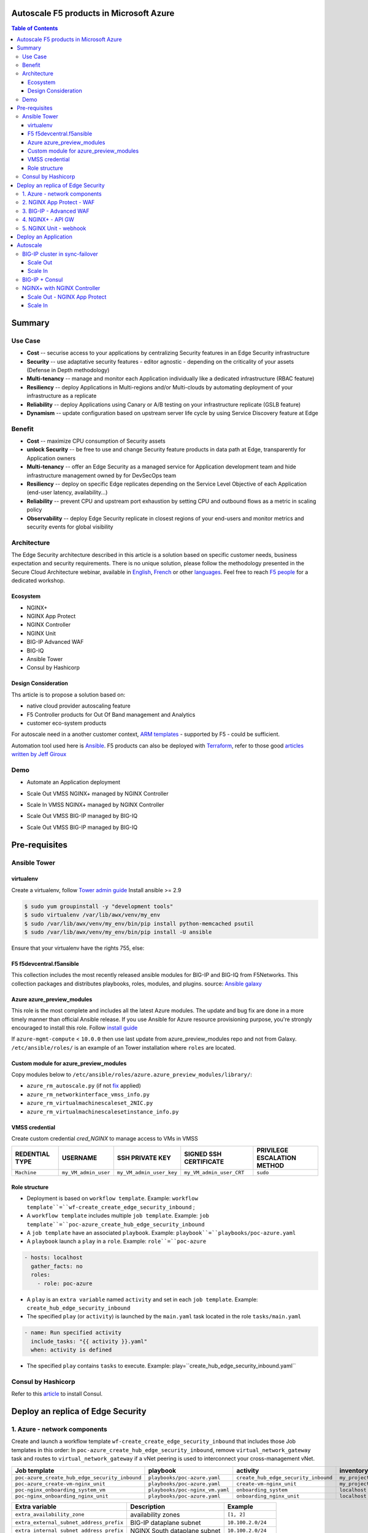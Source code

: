 Autoscale F5 products in Microsoft Azure
==================================================
.. contents:: Table of Contents

Summary
==================================================
Use Case
###############
- **Cost** -- securise access to your applications by centralizing Security features in an Edge Security infrastructure
- **Security** -- use adaptative security features - editor agnostic - depending on the criticality of your assets (Defense in Depth methodology)
- **Multi-tenancy** -- manage and monitor each Application individually like a dedicated infrastructure (RBAC feature)
- **Resiliency** -- deploy Applications in Multi-regions and/or Multi-clouds by automating deployment of your infrastructure as a replicate
- **Reliability** -- deploy Applications using Canary or A/B testing on your infrastructure replicate (GSLB feature)
- **Dynamism** -- update configuration based on upstream server life cycle by using Service Discovery feature at Edge

Benefit
###############
- **Cost** -- maximize CPU consumption of Security assets
- **unlock Security** -- be free to use and change Security feature products in data path at Edge, transparently for Application owners
- **Multi-tenancy** -- offer an Edge Security as a managed service for Application development team and hide infrastructure management owned by for DevSecOps team
- **Resiliency** -- deploy on specific Edge replicates depending on the Service Level Objective of each Application (end-user latency, availability...)
- **Reliability** -- prevent CPU and upstream port exhaustion by setting CPU and outbound flows as a metric in scaling policy
- **Observability** -- deploy Edge Security replicate in closest regions of your end-users and monitor metrics and security events for global visibility

Architecture
###############
The Edge Security architecture described in this article is a solution based on specific customer needs, business expectation and security requirements.
There is no unique solution, please follow the methodology presented in the Secure Cloud Architecture webinar, available in
`English <https://gateway.on24.com/wcc/eh/1140560/lp/2200026/f5-emea-webinar-march-2020-english>`_,
`French <https://gateway.on24.com/wcc/eh/1140560/lp/2209631/f5-emea-webinar-march-2020-french>`_
or other `languages  <https://www.f5.com/c/emea-2020/emea-webinar-library>`_.
Feel free to reach `F5 people <https://www.linkedin.com/company/f5/people/>`_ for a dedicated workshop.

.. figure:: _figure/Architecture_INBOUND.png

Ecosystem
*********************
- NGINX+
- NGINX App Protect
- NGINX Controller
- NGINX Unit
- BIG-IP Advanced WAF
- BIG-IQ
- Ansible Tower
- Consul by Hashicorp

Design Consideration
*********************
Ths article is to propose a solution based on:

- native cloud provider autoscaling feature
- F5 Controller products for Out Of Band management and Analytics
- customer eco-system products

For autoscale need in a another customer context,
`ARM templates <https://github.com/F5Networks/f5-azure-arm-templates>`_ - supported by F5 - could be sufficient.

Automation tool used here is `Ansible <https://github.com/F5Networks/f5-ansible>`_. F5 products can also be deployed with `Terraform <https://github.com/F5Networks/terraform-provider-bigip-version0.12>`_, refer to those good `articles written by Jeff Giroux <https://github.com/JeffGiroux/f5_terraform>`_

Demo
###############
- Automate an Application deployment
.. raw:: html

    <a href="http://www.youtube.com/watch?v=p1rfhssaE_U"><img src="http://img.youtube.com/vi/p1rfhssaE_U/0.jpg" width="600" height="400" title="Automate an Application deployment" alt="Automate an Application deployment"></a>

- Scale Out VMSS NGINX+ managed by NGINX Controller
.. raw:: html

    <a href="http://www.youtube.com/watch?v=x4CnlKm_Ik8"><img src="http://img.youtube.com/vi/x4CnlKm_Ik8/0.jpg" width="600" height="400" title="Scale Out VMSS NGINX+ managed by NGINX Controller" alt="Scale Out VMSS NGINX+ managed by NGINX Controller"></a>

- Scale In VMSS NGINX+ managed by NGINX Controller
.. raw:: html

    <a href="http://www.youtube.com/watch?v=8tG1QF0Rurw"><img src="http://img.youtube.com/vi/8tG1QF0Rurw/0.jpg" width="600" height="400" title="Scale In VMSS NGINX+ managed by NGINX Controller" alt="Scale In VMSS NGINX+ managed by NGINX Controller"></a>

- Scale Out VMSS BIG-IP managed by BIG-IQ
.. raw:: html

    <a href="http://www.youtube.com/watch?v=EvSrmwhDP2o"><img src="http://img.youtube.com/vi/EvSrmwhDP2o/0.jpg" width="600" height="400" title="Scale Out VMSS BIG-IP managed by BIG-IQ" alt="Scale Out VMSS BIG-IP managed by BIG-IQ"></a>

- Scale Out VMSS BIG-IP managed by BIG-IQ
.. raw:: html

    <a href="http://www.youtube.com/watch?v=-zzKjA_mFIY"><img src="http://img.youtube.com/vi/-zzKjA_mFIY/0.jpg" width="600" height="400" title="Scale In VMSS BIG-IP managed by BIG-IQ" alt="Scale In VMSS BIG-IP managed by BIG-IQ"></a>

Pre-requisites
==============
Ansible Tower
##############
virtualenv
**************
Create a virtualenv, follow
`Tower admin guide <https://docs.ansible.com/ansible-tower/latest/html/administration/tipsandtricks.html#preparing-a-new-custom-virtualenv>`_
Install ansible >= 2.9

.. code:: bash

    $ sudo yum groupinstall -y "development tools"
    $ sudo virtualenv /var/lib/awx/venv/my_env
    $ sudo /var/lib/awx/venv/my_env/bin/pip install python-memcached psutil
    $ sudo /var/lib/awx/venv/my_env/bin/pip install -U ansible

Ensure that your virtualenv have the rights 755, else:

.. code:: bash
    $ chmod 755 -R /var/lib/awx/venv/my_env

F5 f5devcentral.f5ansible
*************************
This collection includes the most recently released ansible modules for BIG-IP and BIG-IQ from F5Networks.
This collection packages and distributes playbooks, roles, modules, and plugins.
source: `Ansible galaxy <https://galaxy.ansible.com/f5networks/f5_modules>`_

.. code:: bash
    $ sudo ansible-galaxy collection install f5networks.f5_modules -p /usr/share/ansible/collections

Azure azure_preview_modules
***************************
This role is the most complete and includes all the latest Azure modules. The update and bug fix are done in a more timely manner than official Ansible release.
If you use Ansible for Azure resource provisioning purpose, you're strongly encouraged to install this role.
Follow `install guide <https://github.com/Azure/azure_preview_modules>`_

.. code:: bash
    $ sudo ansible-galaxy install azure.azure_preview_modules
    $ sudo /var/lib/awx/venv/my_env/bin/pip install -U -r /etc/ansible/roles/azure.azure_preview_modules/files/requirements-azure.txt
    $ sudo /var/lib/awx/venv/my_env/bin/pip show azure-mgmt-compute

If ``azure-mgmt-compute`` < ``10.0.0`` then use last update from azure_preview_modules repo and not from Galaxy.
``/etc/ansible/roles/`` is an example of an Tower installation where ``roles`` are located.

.. code:: bash
    $ sudo cd /etc/ansible/roles/
    $ sudo git clone https://github.com/Azure/azure_preview_modules.git
    $ sudo /var/lib/awx/venv/my_env/bin/pip install -r /etc/ansible/roles/azure.azure_preview_modules/files/requirements-azure.txt
    $ sudo vi /etc/ansible/roles/azure.azure_preview_modules/defaults/main.yml
        skip_azure_sdk: false

Custom module for azure_preview_modules
***************************************
Copy modules below to ``/etc/ansible/roles/azure.azure_preview_modules/library/``:

- ``azure_rm_autoscale.py`` (if not `fix <https://github.com/ansible-collections/azure/issues/120>`_ applied)
- ``azure_rm_networkinterface_vmss_info.py``
- ``azure_rm_virtualmachinescaleset_2NIC.py``
- ``azure_rm_virtualmachinescalesetinstance_info.py``

VMSS credential
***************
Create custom credential `cred_NGINX` to manage access to VMs in VMSS

=====================================================   =============================================       =============================================   =============================================   =============================================
REDENTIAL TYPE                                            USERNAME                                           SSH PRIVATE KEY                                        SIGNED SSH CERTIFICATE                                        PRIVILEGE ESCALATION METHOD
=====================================================   =============================================       =============================================   =============================================   =============================================
``Machine``                                             ``my_VM_admin_user``                                ``my_VM_admin_user_key``                        ``my_VM_admin_user_CRT``                        ``sudo``
=====================================================   =============================================       =============================================   =============================================   =============================================

Role structure
**************
- Deployment is based on ``workflow template``. Example: ``workflow template``=``wf-create_create_edge_security_inbound`` ;
- A ``workflow template`` includes multiple ``job template``. Example: ``job template``=``poc-azure_create_hub_edge_security_inbound``
- A ``job template`` have an associated ``playbook``. Example: ``playbook``=``playbooks/poc-azure.yaml``
- A ``playbook`` launch a ``play`` in a ``role``. Example: ``role``=``poc-azure``

.. code:: yaml

    - hosts: localhost
      gather_facts: no
      roles:
        - role: poc-azure

- A ``play`` is an ``extra variable`` named ``activity`` and set in each ``job template``. Example: ``create_hub_edge_security_inbound``
- The specified ``play`` (or ``activity``) is launched by the ``main.yaml`` task located in the role ``tasks/main.yaml``

.. code:: yaml

    - name: Run specified activity
      include_tasks: "{{ activity }}.yaml"
      when: activity is defined

- The specified ``play`` contains ``tasks`` to execute. Example: play=``create_hub_edge_security_inbound.yaml``

Consul by Hashicorp
###################
Refer to this `article <https://github.com/nergalex/f5-sslo-category#consul>`_ to install Consul.

Deploy an replica of Edge Security
==================================================
1. Azure - network components
###############

Create and launch a workflow template ``wf-create_create_edge_security_inbound`` that includes those Job templates in this order:
In ``poc-azure_create_hub_edge_security_inbound``, remove ``virtual_network_gateway`` task and routes to ``virtual_network_gateway`` if a vNet peering is used to interconnect your cross-management vNet.

==============================================  =============================================   =============================================   =============================================   =============================================   =============================================
Job template                                    playbook                                        activity                                        inventory                                       limit                                           credential
==============================================  =============================================   =============================================   =============================================   =============================================   =============================================
``poc-azure_create_hub_edge_security_inbound``  ``playbooks/poc-azure.yaml``                    ``create_hub_edge_security_inbound``            ``my_project``                                  ``localhost``                                   ``my_azure_credential``
``poc-azure_create-vm-nginx_unit``              ``playbooks/poc-azure.yaml``                    ``create-vm-nginx_unit``                        ``my_project``                                  ``localhost``                                   ``my_azure_credential``
``poc-nginx_onboarding_system_vm``              ``playbooks/poc-nginx_vm.yaml``                 ``onboarding_system``                           ``localhost``                                   ``localhost``                                   ``cred_NGINX``
``poc-nginx_onboarding_nginx_unit``             ``playbooks/poc-azure.yaml``                    ``onboarding_nginx_unit``                       ``localhost``                                   ``localhost``                                   ``cred_NGINX``
==============================================  =============================================   =============================================   =============================================   =============================================   =============================================

==============================================  =============================================   =============================================
Extra variable                                  Description                                     Example
==============================================  =============================================   =============================================
``extra_availability_zone``                     availability zones                              ``[1, 2]``
``extra_external_subnet_address_prefix``        BIG-IP dataplane subnet                         ``10.100.2.0/24``
``extra_internal_subnet_address_prefix``        NGINX South dataplane subnet                    ``10.100.2.0/24``
``extra_gateway_subnet_address_prefix``         Subnet dedicated to VPN GW                      ``10.100.255.0/24``
==============================================  =============================================   =============================================

2. NGINX App Protect - WAF
###############
Create and launch a workflow template ``wf-create_managed_vmss_nginx_first_line`` that includes those Job templates in this order:

=====================================================   =============================================       =================================================   =============================================   =============================================   =============================================   =============================================
Job template                                            objective                                           playbook                                            activity                                        inventory                                       limit                                           credential
=====================================================   =============================================       =================================================   =============================================   =============================================   =============================================   =============================================
``poc-azure_create-vmss-nginx-2NIC_1LB``                Create VMSS                                         ``playbooks/poc-azure.yaml``                        ``create-vmss-nginx-2NIC_1LB``                  ``my_project``                                  ``localhost``                                   ``my_azure_credential``
``poc-azure_set-vmss-master_vm``                        Set a Master VM                                     ``playbooks/poc-azure.yaml``                        ``set-vmss-master_vm``                          ``my_project``                                  ``localhost``                                   ``my_azure_credential``
``poc-azure_get-vmss-facts``                            Get VM IPs from VMSS                                ``playbooks/poc-azure.yaml``                        ``get-vmss-facts``                              ``my_project``                                  ``localhost``                                   ``my_azure_credential``
``poc-nginx_onboarding_system``                         Configure system variable                           ``playbooks/poc-azure.yaml``                        ``onboarding_system``                           ``localhost``                                   ``localhost``                                   ``cred_NGINX``
``poc-nginx_app_protect_install``                       Install NGINX App Protect                           ``playbooks/poc-nginx_app_protect_install.yaml``                                                    ``localhost``                                   ``localhost``                                   ``cred_NGINX``
``poc-azure_create-vmss-autoscale``                     Create an autoscale policy                          ``playbooks/poc-azure.yaml``                        ``create-vmss-autoscale``                       ``my_project``                                  ``localhost``                                   ``my_vmss_credential``
``poc-nginx_controller-login``                          GET authentication token                            ``playbooks/poc-nginx_controller.yaml``             ``login``                                       ``localhost``                                   ``localhost``                                   ``cred_NGINX``
``poc-nginx_controller-create_location_vmss_north``     Create a location = VMSS object                     ``playbooks/poc-nginx_controller.yaml``             ``ocreate_location_vmss_north``                 ``localhost``                                   ``localhost``                                   ``cred_NGINX``
``poc-nginx_managed_nginx``                             Install NGINX COntroller agent                      ``playbooks/ppoc-nginx.yaml``                       ``managed_nginx``                               ``localhost``                                   ``localhost``                                   ``cred_NGINX``
=====================================================   =============================================       =================================================   =============================================   =============================================   =============================================   =============================================

==============================================  =============================================   =========================================================
Extra variable                                  Description                                     Example
==============================================  =============================================   =========================================================







``extra_app_protect_repo``                      repo that stores NAP install scripts            ``http://10.0.0.19``
``extra_availability_zone``                     availability zones                              ``[1, 2]``
``extra_dataplane_subnet_address_mask``         eth1 subnet mask                                ``24``
``extra_elb_management_name``                   ELB for outbound connection during install      ``outbound-management-vmss-nginx-external``
``extra_gw_dataplane``                          eth1 GW                                         ``10.100.1.1``
``extra_gw_management``                         eth0 GW                                         ``10.100.0.1``
``extra_key_data``                              admin CRT                                       ``-----BEGIN  ... CERTIFICATE-----``
``extra_lb_dataplane_name``                     LB name for dataplane traffic                   ``external``
``extra_lb_dataplane_type``                     LB type for dataplane traffic                   ``elb``
``extra_location``                              region                                          ``eastus2``
``extra_offer``                                 OS                                              ``CentOS``
``extra_publisher``                             OS distrib                                      ``OpenLogic``
``extra_sku``                                   OS distrib version                              ``7.4``
``extra_vm_size``                               VM type                                         ``Standard_DS3_v2``
``extra_vmss_capacity``                         initial vmss_capacity                           `2``
``extra_vmss_name``                             logical vmss_name                               ``nginxwaf``
``nginx_rpm_version``                           Nginx+ version to install                       ``20``
``extra_platform_name``                         logical platform_name                           ``myPlatform``
``extra_platform_tags``                         logical platform_tags                           ``environment=DMO ...``
``extra_project_name``                          logical project_name                            ``CloudBuilderf5``
``extra_route_prefix_on_premise``               cross management subnet                         ``10.0.0.0/24``
``extra_subnet_dataplane_name``                 logical name for eth1 subnet                    ``nginx``
``extra_template_nginx_conf``                   jinja2 template for nginx.conf                  ``nginx_app_protect.conf``
``extra_template_route``                        jinja2 template for persistent route            ``system_route_persistent-default_via_dataplane.conf``
``extra_app_protect_monitor_ip``                IP address of Kibana server                     ``10.0.0.20``
``extra_nginx_key``                             NGINX+ private key (PEM format)                 ``-----BEGIN  ... KEY-----``
``extra_nginx_crt``                             NGINX+ certificate (PEM format)                 ``-----BEGIN  ... CERTIFICATE-----``
``extra_webhook_email``                         e-mail address                                  ``admin@acme.com``
``extra_webhook_vm_name``                       VM name                                         ``autoscale-f5``
==============================================  =============================================   =========================================================


3. BIG-IP - Advanced WAF
###############

Create and launch a workflow template ``wf-create_vmss_device-group_awaf`` that includes those Job templates in this order:

=====================================================   =============================================       =============================================   =============================================   =============================================   =============================================   =============================================
Job template                                            objective                                           playbook                                        activity                                        inventory                                       limit                                           credential
=====================================================   =============================================       =============================================   =============================================   =============================================   =============================================   =============================================
``poc-azure_create-vmss-bigip``                         CREATE a VMSS                                       ``playbooks/poc-azure.yaml``                    ``create-vmss-bigip``                                  ``my_project``                                  ``localhost``                                   ``my_azure_credential``
``poc-azure_set-vmss-master_vm``                        Protect a VM 'master' from scale in action          ``playbooks/poc-azure.yaml``                    ``set-vmss-master_vm``                                  ``my_project``                                  ``localhost``                                   ``my_azure_credential``
``poc-azure_get-vmss-facts``                            GET VMSS IPs                                        ``playbooks/poc-azure.yaml``                    ``get-vmss-facts``                                  ``my_project``                                  ``localhost``                                   ``my_azure_credential``
``poc-f5_do_vmss_device-group``                         Onboard BIG-IP                                      ``playbooks/poc-f5.yaml``                       ``do_vmss_device-group``                                  ``my_project``                                  ``localhost``                                   ``my_azure_credential``
``poc-f5-as3_vmss_device-group_create_log_profile``     CREATE shared ASM log profile                       ``playbooks/poc-f5.yaml``                       ``as3_vmss_device-group_create``                                  ``my_project``                                  ``localhost``                                   ``my_azure_credential``
``poc-f5-bigiq_vmss_device-group_discover``             Discover BIG-IP by BIG-IQ                           ``playbooks/poc-f5.yaml``                       ``bigiq_vmss_device-group_discover``                                  ``my_project``                                  ``localhost``                                   ``my_azure_credential``
``poc-azure_create-vmss-autoscale``                     CREATE autoscaling policy                           ``playbooks/poc-azure.yaml``                    ``create-vmss-autoscale``                                  ``my_project``                                  ``localhost``                                   ``my_azure_credential``
=====================================================   =============================================       =============================================   =============================================   =============================================   =============================================   =============================================

==============================================  =============================================   =========================================================
Extra variable                                  Description                                     Example
==============================================  =============================================   =========================================================
``extra_admin_user``                            admin user name on BIG-IP                       ``admin``
``extra_admin_password``                        admin user password on BIG-IP                   ``Ch4ngeMe!``
``extra_port_mgt``                              management port on BIG-IP                       ``443``
``extra_key_data``                              admin CRT                                       ``-----BEGIN  ... CERTIFICATE-----``
``extra_offer``                                 offer                                           ``f5-big-ip-byol``
``extra_sku``                                   OS distrib version                              ``7.4``
``extra_vm_size``                               VM type                                         ``Standard_DS4_v2``
``extra_device_modules``                        List of modules to discover by BIG-IQ           ``ltm,asm,security_shared``
``extra_as3_template``                          AS template to deploy                           ``as3_security_logging.jinja2``
``extra_availability_zone``                     availability zones                              ``[1, 2]``
``extra_bigiq_admin_password``                                                                  ``Ch4ngeMe!``
``extra_bigiq_admin_user``                                                                      ``admin``
``extra_bigiq_device_discovery_state``                                                          ``present``
``extra_bigiq_ip_mgt``                                                                          ``10.0.0.27``
``extra_bigiq_port_mgt``                                                                        ``443``
``extra_dataplane_subnet_address_mask``         eth1 subnet mask                                ``24``
``extra_dcd_ip``                                BIG-IQ lognode IP                               ``10.0.0.28``
``extra_dcd_port``                              BIG-IQ lognode port                             ``8514``
``extra_dcd_servers``                           BIG-IQ lognode servers or ILB VIP for ASM log   ``[{''address'': ''10.0.0.28'', ''port'': ''8514''}]``
``extra_elb_management_name``                   ELB for outbound connection during install      ``outbound-management-vmss-awaf``
``extra_gw_dataplane``                          eth1 GW                                         ``10.100.2.1``
``extra_gw_management``                         eth0 GW                                         ``10.100.0.1``
``extra_lb_dataplane_name``                     LB name for dataplane traffic                   ``external``
``extra_lb_dataplane_type``                     LB type for dataplane traffic                   ``ilb``
``extra_licensing``                             Licencing model for BIG-IP                      ``BIGIQ``
``extra_location``                              Azure region                                    ``eastus2``
``extra_platform_name``                         logical platform_name                           ``myPlatform``
``extra_platform_tags``                         logical platform_tags                           ``environment=DMO ...``
``extra_project_name``                          logical project_name                            ``CloudBuilderf5``
``extra_route_prefix_on_premise``               cross management subnet                         ``10.0.0.0/24 ``
``extra_subnet_dataplane_name``                 logical name for eth1 subnet                    ``external``
``extra_template_do``                                                                           ``do-vmss-standalone-2nic-awaf-BIGIQ.json``
``extra_upstream_lb_vip``                       upstream server or ILB or AppGW                 ``10.100.3.10``
``extra_vmss_capacity``                         initial vmss_capacity                           ``2``
``extra_vmss_name``                             logical vmss_name                               ``awaf``
``extra_webhook_email``                         e-mail address                                  ``admin@acme.com``
``extra_webhook_vm_name``                       VM name                                         ``autoscale-f5``
==============================================  =============================================   =========================================================

4. NGINX+ - API GW
###############
Create and launch a workflow template ``wf-create_vmss_nginx_apigw`` that includes those Job templates in this order:

=====================================================   =============================================       =============================================   =============================================   =============================================   =============================================   =============================================
Job template                                            objective                                           playbook                                        activity                                        inventory                                       limit                                           credential
=====================================================   =============================================       =============================================   =============================================   =============================================   =============================================   =============================================
``poc-azure_create-vmss-nginx-2NIC_2LB``                Create VMSS                                         ``playbooks/poc-azure.yaml``                    ``create-vmss-nginx-2NIC_2LB``                  ``my_project``                                  ``localhost``                                   ``my_azure_credential``
``poc-azure_set-vmss-master_vm``                        Set a Master VM                                     ``playbooks/poc-azure.yaml``                    ``set-vmss-master_vm``                          ``my_project``                                  ``localhost``                                   ``my_azure_credential``
``poc-azure_create-vmss-extension-nginx_from_repo``     Set script to install NGINX+                        ``playbooks/poc-azure.yaml``                    ``create-vmss-extension-nginx_from_repo``     ``my_project``                                  ``localhost``                                   ``my_azure_credential``
``poc-azure_get-vmss-facts``                            Get VM IPs from VMSS                                ``playbooks/poc-azure.yaml``                    ``get-vmss-facts``                              ``my_project``                                  ``localhost``                                   ``my_azure_credential``
``poc-nginx_onboarding_system``                         Configure system variable                           ``playbooks/poc-azure.yaml``                    ``onboarding_system``                           ``localhost``                                   ``localhost``                                   ``cred_NGINX``
``poc-nginx_onboarding_nginx_adc``                      Configure NGINX App Protect                         ``playbooks/poc-azure.yaml``                    ``onboarding_nginx_app_protect``                ``localhost``                                   ``localhost``                                   ``cred_NGINX``
``poc-azure_create-vmss-autoscale``                     Create an autoscale policy                          ``playbooks/poc-azure.yaml``                    ``create-vmss-autoscale``                       ``my_project``                                  ``localhost``                                   ``my_vmss_credential``
``poc-nginx_onboarding_nginx_sync_step1_master``        Configure Master VM as a Master NGINX               ``playbooks/poc-nginx_master.yaml``             ``onboarding_nginx_sync_step1_master``          ``localhost``                                   ``localhost``                                   ``cred_NGINX``
``poc-nginx_onboarding_nginx_sync_step2_slaves``        Configure Slaves VM as a Slave NGINX                ``playbooks/poc-nginx_slaves.yaml``             ``onboarding_nginx_sync_step2_slaves``          ``localhost``                                   ``localhost``                                   ``cred_NGINX``
``poc-nginx_onboarding_nginx_sync_step3_master``        Copy from Master VM to Slave NGINX                  ``playbooks/poc-nginx_master.yaml``             ``onboarding_nginx_sync_step3_master``          ``localhost``                                   ``localhost``                                   ``cred_NGINX``
=====================================================   =============================================       =============================================   =============================================   =============================================   =============================================   =============================================

==============================================  =============================================   =========================================================
Extra variable                                  Description                                     Example
==============================================  =============================================   =========================================================
``extra_app_protect_monitor_ip``                Kibana for NGINX App Protect                    ``10.0.0.20``
``extra_app_protect_repo``                      repo that stores NAP install scripts            ``http://10.0.0.19``
``extra_availability_zone``                     availability zones                              ``[1, 2]``
``extra_dataplane_subnet_address_mask``         eth1 subnet mask                                ``24``
``extra_elb_management_name``                   ELB for outbound connection during install      ``outbound-management-vmss-nginx-external``
``extra_gw_dataplane``                          eth1 GW                                         ``10.100.1.1``
``extra_gw_management``                         eth0 GW                                         ``10.100.0.1``
``extra_key_data``                              admin CRT                                       ``-----BEGIN  ... CERTIFICATE-----``
``extra_lb_dataplane_name``                     LB name for dataplane traffic                   ``external``
``extra_lb_dataplane_type``                     LB type for dataplane traffic                   ``elb``
``extra_location``                              region                                          ``eastus2``
``extra_offer``                                 OS                                              ``CentOS``
``extra_publisher``                             OS distrib                                      ``OpenLogic``
``extra_sku``                                   OS distrib version                              ``7.4``
``extra_vm_size``                               VM type                                         ``Standard_DS3_v2``
``extra_vmss_capacity``                         initial vmss_capacity                           `2``
``extra_vmss_name``                             logical vmss_name                               ``nginxwaf``
``nginx_rpm_version``                           Nginx+ version to install                       ``20``
``extra_platform_name``                         logical platform_name                           ``myPlatform``
``extra_platform_tags``                         logical platform_tags                           ``environment=DMO ...``
``extra_project_name``                          logical project_name                            ``CloudBuilderf5``
``extra_route_prefix_on_premise``               cross management subnet                         ``10.0.0.0/24``
``extra_subnet_dataplane_name``                 logical name for eth1 subnet                    ``nginx``
``extra_template_nginx_conf``                   jinja2 template for nginx.conf                  ``nginx_adc.conf``
``extra_template_route``                        jinja2 template for persistent route            ``system_route_persistent-default_via_mgmtplane.conf``
``extra_app_protect_monitor_ip``                IP address of Kibana server                     ``10.0.0.20``
``extra_webhook_email``                         e-mail address                                  ``admin@acme.com``
``extra_webhook_vm_name``                       VM name                                         ``autoscale-f5``
``extra_vip_address_list_nginx_second_line``    routed subnet for VIP                           ``[10.100.11.0/24]``
==============================================  =============================================   =========================================================

5. NGINX Unit - webhook
###############
Create a dedicated user *webhook* on Tower that have rights to only execute Autoscale workflows.
Code embedded in webhook are available `here <https://github.com/nergalex/webhook_public>`_.
Create and launch a workflow template ``wf-create_create_vm_app_nginx_unit`` that includes those Job templates in this order:

=====================================================   =============================================       =============================================   =============================================   =============================================   =============================================   =============================================
Job template                                            objective                                           playbook                                        activity                                        inventory                                       limit                                           credential
=====================================================   =============================================       =============================================   =============================================   =============================================   =============================================   =============================================
``poc-azure_create-vm-nginx_unit``                      Create a VM                                         ``playbooks/poc-azure.yaml``                    ``create-vm-nginx_unit``                        ``my_project``                                  ``localhost``                                   ``my_azure_credential``
``poc-onboarding_nginx_unit_faas_autoscale``            Deploy an Webhook App                               ``playbooks/poc-nginx_vm.yaml``                 ``onboarding_nginx_unit_faas_autoscale``        ``localhost``                                                                                   ``cred_NGINX``
=====================================================   =============================================       =============================================   =============================================   =============================================   =============================================   =============================================

==============================================  =============================================   ================================================================================================================================================================================================================
Extra variable                                  Description                                     Example
==============================================  =============================================   ================================================================================================================================================================================================================
``extra_vm_name``                               VM name                                         ``autoscale-f5``
``extra_vm_ip_mgt``                                                                             ``10.100.0.10``
``extra_vm_size``                                                                               ``Standard_B4ms``
``extra_availability_zone``                     availabiltity zones                             ``[1, 2]``
``infra_admin_username``                        admin user name                                 ``-----BEGIN  CERTIFICATE-----XXXXXXX-----END CERTIFICATE-----``
``extra_key_data``                              admin CRT to secure admin user access to VM     ``-----BEGIN  CERTIFICATE-----XXXXXXX-----END CERTIFICATE-----``
``extra_location``                              region. Set by webhook                          ``eastus2``
``extra_platform_name``                         logical platform_name                           ``myPlatform``
``extra_platform_tags``                                                                         ``environment=DMO project=CloudBuilderf5``
``extra_route_prefix_on_premise``               cross management subnet                         ``10.0.0.0/24``
``extra_tower_hostname``                                                                        ``1.1.1.1``
``extra_tower_username``                                                                        ``webhook-login``
``extra_tower_password``                                                                        ``*****************``
``extra_tower_client_id``                                                                       ``*****************``
``extra_tower_client_secret``                                                                   ``******************``
``extra_webhook_ca_pem``                                                                        ``-----BEGIN CERTIFICATE...``
``extra_webhook_cert_pem``                                                                      ``-----BEGIN CERTIFICATE...``
``extra_webhook_key_pem``                                                                       ``-----BEGIN RSA PRIVATE KEY...``
``faas_app_name``                                                                               ``f5autoscale``
``faas_app_repo``                                                                               ``https://github.com/nergalex/webhook_public.git``
==============================================  =============================================   ================================================================================================================================================================================================================

Deploy an Application
==================================================
Create and launch a workflow template ``wf-create-app_inbound_awaf_device-group`` that includes those Job templates in this order:

=====================================================   =============================================       =============================================   =============================================   =============================================   =============================================   =============================================
Job template                                            objective                                           playbook                                        activity                                        inventory                                       limit                                           credential
=====================================================   =============================================       =============================================   =============================================   =============================================   =============================================   =============================================
``poc-azure_create_vmss_app``                           Create a VMSS for App hosting                       ``playbooks/poc-azure.yaml``                    ``create-vmss-app``                             ``my_project``                                  ``localhost``                                   ``my_azure_credential``
``poc-azure_get-vmss_hub-facts``                        Get info of BIG-IP VMSS                             ``playbooks/poc-azure.yaml``                    ``get-vmss_hub-facts``                          ``my_project``                                  ``localhost``                                   ``my_azure_credential``
``poc-f5-create_as3_app_inbound_awaf_device-group``     Deploy App Service (AS3) on BIG-IP                  ``playbooks/poc-f5.yaml``                       ``as3_vmss_device-group_bigiq_create``          ``my_project``                                  ``localhost``                                   ``my_azure_credential``
``poc-azure_get-vmss_nginx_first_line-facts``           Get info of NGINX North VMSS                        ``playbooks/poc-azure.yaml``                    ``get-vmss_nginx_first_line-facts``             ``my_project``                                  ``localhost``                                   ``my_azure_credential``
``poc-nginx_create_app_app_protect``                    Deploy App Service on NGINX North                   ``playbooks/poc-nginx_master.yaml``             ``create_app_app_protect``                      ``localhost``                                   ``localhost``                                   ``cred_NGINX``
``poc-azure_get-vmss_nginx_second_line-facts``          Get info of NGINX South VMSS                        ``playbooks/poc-azure.yaml``                    ``get-vmss_nginx_second_line-facts``            ``localhost``                                   ``localhost``                                   ``cred_NGINX``
``poc-nginx_create_app_adc``                            Deploy App Service on NGINX South                   ``playbooks/poc-nginx_master.yaml``             ``create_app_adc``                              ``my_project``                                  ``localhost``                                   ``my_vmss_credential``
=====================================================   =============================================       =============================================   =============================================   =============================================   =============================================   =============================================

==============================================  =============================================   ================================================================================================================================================================================================================
Extra variable                                  Description                                     Example
==============================================  =============================================   ================================================================================================================================================================================================================
``extra_app``                                   Config specification                            ``{'backend_servers':['10.12.1.4'], 'name':'app1', 'vip_subnet_awaf':['10.100.10.2'], 'vip_subnet_nginx':['10.100.11.2']}, 'vs_listener_port_http':'80', 'vs_listener_port_https':'443'``
``extra_app_backend``                           VM extension for VMSS App                       ``juice-shop_1nic_bootstrapping.jinja2``
``extra_app_crt``                               App private key                                 ``-----BEGIN  PRIVATE KEY-----XXXXXXX-----END PRIVATE KEY-----``
``extra_app_key``                               App certificate                                 ``-----BEGIN  CERTIFICATE-----XXXXXXX-----END CERTIFICATE-----``
``extra_app_name``                              HOST in FQDN                                    ``App1``
``extra_app_url_domain``                        domain in FQDN                                  ``f5cloudbuilder.dev``
``extra_app_vm_size``                           VM type in App VMSS                             ``Standard_B2s``
``extra_bigip_target_admin_password``           BIG-IP password for AS3 deployment              ``Ch4ngeMe!``
``extra_bigip_target_admin_user``               BIG-IP user for AS3 deployment                  ``admin``
``extra_bigip_target_port_mgt``                 BIG-IP mgt port for AS3 deployment              ``443``
``extra_bigiq_admin_password``                  BIG-IQ password for AS3 deployment              ``Ch4ngeMe!``
``extra_bigiq_admin_user``                      BIG-IQ user for AS3 deployment                  ``admin``
``extra_bigiq_ip_mgt``                          BIG-IQ ip mgt for AS3 deployment                ``10.0.0.27``
``extra_bigiq_port_mgt``                        BIG-IQ mgt port for AS3 deployment              ``443``
``extra_hub_platform_name``                     BIG-IQ mgt port for AS3 deployment              ``myPlatform``
``extra_hub_vmss_name``                         BIG-IP VMSS name                                ``awaf``
``extra_key_data``                              admin CRT                                       ``-----BEGIN  CERTIFICATE-----XXXXXXX-----END CERTIFICATE-----``
``extra_location``                                                                              ``eastus2``
``extra_log_profile``                                                                           ``/Common/Shared/asm_log_bigiq``
``extra_passphrase_b64``                        App private key passphrase in b64               ``Q01QLXBhc3NwaHJhc2U=``
``extra_platform_tags``                                                                         ``environment=DMO project=CloudBuilderf5``
``extra_pool``                                  pool specification for BIG-IP AS3               ``[{'name': 'default', 'loadBalancingMode': 'least-connections-member', 'servicePort': '80', 'serverAddresses':['10.100.11.2']}]``
``extra_spokeplatform_name``                    vNet to deploy App VMSS                         ``myDistrict``
``extra_template``                              AS3 template to use                             ``as3_vmss_bigiq-http_waf.json``
``extra_vlans``                                 BIG-IP vlan listener                            ``["/Common/external"]``
``extra_vmss_capacity``                         App VMSS capacity                               ``2``
``extra_vmss_name``                             App VMSS name                                   ``myAppVMSS``
``extra_vmss_name_nginx_first_line``            NGINX App Protect VMSS name                     ``nginxwaf``
``extra_vmss_name_nginx_second_line``           NGINX+ VMSS name `                              `nginxapigw``
``extra_waf_policy``                            WAF template policy                             ``https://raw.githubusercontent.com/nergalex/.../asm_policy.xml``
``extra_zone_name``                             subnet to attach App VMSS                       ``app``
==============================================  =============================================   ================================================================================================================================================================================================================

Autoscale
=====================
BIG-IP cluster in sync-failover
################################

- Limitation: :kbd:`8 cluster members = 8 BIG-IP VM instances in VMSS`
- Benefit: **time to be operational** after all Application Services deployed

Scale Out
*********
Create and launch a workflow template ``wf-scale_out_bigip`` that includes those Job templates in this order:

=====================================================   =============================================       =============================================   =============================================   =============================================   =============================================   =============================================
Job template                                            objective                                           playbook                                        activity                                        inventory                                       limit                                           credential
=====================================================   =============================================       =============================================   =============================================   =============================================   =============================================   =============================================
``poc-azure_get-vmss-facts-credential_set``             Get info of current BIG-IP VMSS                     ``playbooks/poc-azure.yaml``                    ``get-vmss_hub-facts``                          ``my_project``                                  ``localhost``                                   ``my_azure_credential``
``poc-f5_do_scale_out``                                 Onboard BIG-IP                                      ``playbooks/poc-f5.yaml``                       ``do_vmss_device-group``                                  ``my_project``                                  ``localhost``                                   ``my_azure_credential``
``poc-f5-bigiq_discover_scale_out``                     Discover BIG-IP by BIG-IQ                           ``playbooks/poc-f5.yaml``                       ``bigiq_vmss_device-group_discover``                                  ``my_project``                                  ``localhost``                                   ``my_azure_credential``
=====================================================   =============================================       =============================================   =============================================   =============================================   =============================================   =============================================

==============================================  =============================================   ================================================================================================================================================================================================================
Extra variable                                  Description                                     Example
==============================================  =============================================   ================================================================================================================================================================================================================
``extra_admin_password``                        BIG-IP password                                 ``Ch4ngeMe!``
``extra_admin_user``                            BIG-IP admin user                               ``admin``
``extra_bigiq_admin_password``                  BIG-IQ password                                 ``Ch4ngeMe!``
``extra_bigiq_admin_user``                      BIG-IQ user                                     ``admin``
``extra_bigiq_ip_mgt``                          BIG-IQ ip mgt                                   ``10.0.0.27``
``extra_bigiq_port_mgt``                        BIG-IQ mgt port                                 ``443``
``extra_dataplane_subnet_address_mask``         eth1 subnet mask                                ``24``
``extra_device_modules``                        List of modules to discover by BIG-IQ           ``ltm,asm,security_shared``
``extra_gw_dataplane``                          eth1 GW                                         ``10.100.2.1``
``extra_gw_management``                         eth0 GW                                         ``10.100.0.1``
``extra_location``                              region. Set by webhook                          ``eastus2``
``extra_platform_name``                         logical platform_name                           ``myPlatform``
``extra_port_mgt``                              management port on BIG-IP                       ``443``
``extra_project_name``                          logical project_name                            ``CloudBuilderf5``
``extra_route_prefix_on_premise``               cross management subnet                         ``10.0.0.0/24``
``extra_vmss_name``                             vmss_name. Set by webhook                       ``awaf``
==============================================  =============================================   ================================================================================================================================================================================================================

Scale In
*********
Create and launch a workflow template ``wf-scale_in_bigip`` that includes those Job templates in this order:

=====================================================   =============================================       =============================================   =============================================   =============================================   =============================================   =============================================
Job template                                            objective                                           playbook                                        activity                                        inventory                                       limit                                           credential
=====================================================   =============================================       =============================================   =============================================   =============================================   =============================================   =============================================
``poc-azure_get-vmss-facts-credential_set``             Get info of current BIG-IP VMSS                     ``playbooks/poc-azure.yaml``                    ``get-vmss_hub-facts``                          ``my_project``                                  ``localhost``                                   ``my_azure_credential``
``poc-f5_bigiq_get_device_scale_in``                    Define deleted BIGIP from managed device list       ``playbooks/poc-f5.yaml``                       ``bigiq_get_device_scale_in``                   ``localhost``
``poc-f5_bigiq_discover_scale_in``                      Remove BIG-IP from managed device list              ``playbooks/poc-f5.yaml``                       ``bigiq_discover_scale_in``                     ``localhost``
``poc-f5_do_scale_in``                                  Onboard existing BIG-IP (cluster change)            ``playbooks/poc-f5.yaml``                       ``bigiq_discover_scale_in``                     ``localhost``
``poc-f5_bigiq_revoke_scale_in``                        Remove BIG-IP from licence pool                     ``playbooks/poc-f5.yaml``                       ``bigiq_revoke_scale_in``                       ``localhost``
=====================================================   =============================================       =============================================   =============================================   =============================================   =============================================   =============================================

==============================================  =============================================   ================================================================================================================================================================================================================
Extra variable                                  Description                                     Example
==============================================  =============================================   ================================================================================================================================================================================================================
``extra_admin_password``                        BIG-IP password                                 ``Ch4ngeMe!``
``extra_admin_user``                            BIG-IP admin user                               ``admin``
``extra_bigiq_admin_password``                  BIG-IQ password                                 ``Ch4ngeMe!``
``extra_bigiq_admin_user``                      BIG-IQ user                                     ``admin``
``extra_bigiq_ip_mgt``                          BIG-IQ ip mgt                                   ``10.0.0.27``
``extra_bigiq_port_mgt``                        BIG-IQ mgt port                                 ``443``
``extra_dataplane_subnet_address_mask``         eth1 subnet mask                                ``24``
``extra_device_modules``                        List of modules to discover by BIG-IQ           ``ltm,asm,security_shared``
``extra_gw_dataplane``                          eth1 GW                                         ``10.100.2.1``
``extra_gw_management``                         eth0 GW                                         ``10.100.0.1``
``extra_location``                              region. Set by webhook                          ``eastus2``
``extra_platform_name``                         logical platform_name                           ``myPlatform``
``extra_port_mgt``                              management port on BIG-IP                       ``443``
``extra_project_name``                          logical project_name                            ``CloudBuilderf5``
``extra_route_prefix_on_premise``               cross management subnet                         ``10.0.0.0/24``
``extra_vmss_name``                             vmss_name. Set by webhook                       ``awaf``
==============================================  =============================================   ================================================================================================================================================================================================================

BIG-IP + Consul
#####################

- **Benefit**: no limitation on BIG-IP instances in a VMSS
- **Pain point**: time to be operational after all Application Services deployed

:kbd:`ToDo`

NGINX+ with NGINX Controller
############################

Scale Out - NGINX App Protect
*****************************
Create and launch a workflow template ``wf-scale_out_nginx_controller_north`` that includes those Job templates in this order:

=====================================================   =============================================       =============================================   =============================================   =============================================   =============================================   =============================================
Job template                                            objective                                           playbook                                        activity                                        inventory                                       limit                                           credential
=====================================================   =============================================       =============================================   =============================================   =============================================   =============================================   =============================================
``poc-azure_get-vmss-facts-credential_set``             Get info of current BIG-IP VMSS                     ``playbooks/poc-azure.yaml``                    ``get-vmss_hub-facts``                          ``my_project``                                  ``localhost``                                   ``my_azure_credential``
``poc-f5_do_scale_out``                                 Onboard BIG-IP                                      ``playbooks/poc-f5.yaml``                       ``do_vmss_device-group``                                  ``my_project``                                  ``localhost``                                   ``my_azure_credential``
``poc-f5-bigiq_discover_scale_out``                     Discover BIG-IP by BIG-IQ                           ``playbooks/poc-f5.yaml``                       ``bigiq_vmss_device-group_discover``                                  ``my_project``                                  ``localhost``                                   ``my_azure_credential``
=====================================================   =============================================       =============================================   =============================================   =============================================   =============================================   =============================================

==============================================  =============================================   ================================================================================================================================================================================================================
Extra variable                                  Description                                     Example
==============================================  =============================================   ================================================================================================================================================================================================================
``extra_admin_password``                        BIG-IP password                                 ``Ch4ngeMe!``
``extra_admin_user``                            BIG-IP admin user                               ``admin``
``extra_bigiq_admin_password``                  BIG-IQ password                                 ``Ch4ngeMe!``
``extra_bigiq_admin_user``                      BIG-IQ user                                     ``admin``
``extra_bigiq_ip_mgt``                          BIG-IQ ip mgt                                   ``10.0.0.27``
``extra_bigiq_port_mgt``                        BIG-IQ mgt port                                 ``443``
``extra_dataplane_subnet_address_mask``         eth1 subnet mask                                ``24``
``extra_device_modules``                        List of modules to discover by BIG-IQ           ``ltm,asm,security_shared``
``extra_gw_dataplane``                          eth1 GW                                         ``10.100.2.1``
``extra_gw_management``                         eth0 GW                                         ``10.100.0.1``
``extra_location``                              region. Set by webhook                          ``eastus2``
``extra_platform_name``                         logical platform_name                           ``myPlatform``
``extra_port_mgt``                              management port on BIG-IP                       ``443``
``extra_project_name``                          logical project_name                            ``CloudBuilderf5``
``extra_route_prefix_on_premise``               cross management subnet                         ``10.0.0.0/24``
``extra_vmss_name``                             vmss_name. Set by webhook                       ``awaf``
==============================================  =============================================   ================================================================================================================================================================================================================

Scale In
*********
Create and launch a workflow template ``wf-scale_in_bigip`` that includes those Job templates in this order:

=====================================================   =============================================       =============================================   =============================================   =============================================   =============================================   =============================================
Job template                                            objective                                           playbook                                        activity                                        inventory                                       limit                                           credential
=====================================================   =============================================       =============================================   =============================================   =============================================   =============================================   =============================================
``poc-azure_get-vmss-facts-credential_set``             Get info of current BIG-IP VMSS                     ``playbooks/poc-azure.yaml``                    ``get-vmss_hub-facts``                          ``my_project``                                  ``localhost``                                   ``my_azure_credential``
``poc-f5_bigiq_get_device_scale_in``                    Define deleted BIGIP from managed device list       ``playbooks/poc-f5.yaml``                       ``bigiq_get_device_scale_in``                   ``localhost``
``poc-f5_bigiq_discover_scale_in``                      Remove BIG-IP from managed device list              ``playbooks/poc-f5.yaml``                       ``bigiq_discover_scale_in``                     ``localhost``
``poc-f5_do_scale_in``                                  Onboard existing BIG-IP (cluster change)            ``playbooks/poc-f5.yaml``                       ``bigiq_discover_scale_in``                     ``localhost``
``poc-f5_bigiq_revoke_scale_in``                        Remove BIG-IP from licence pool                     ``playbooks/poc-f5.yaml``                       ``bigiq_revoke_scale_in``                       ``localhost``
=====================================================   =============================================       =============================================   =============================================   =============================================   =============================================   =============================================

==============================================  =============================================   ================================================================================================================================================================================================================
Extra variable                                  Description                                     Example
==============================================  =============================================   ================================================================================================================================================================================================================
``extra_admin_password``                        BIG-IP password                                 ``Ch4ngeMe!``
``extra_admin_user``                            BIG-IP admin user                               ``admin``
``extra_bigiq_admin_password``                  BIG-IQ password                                 ``Ch4ngeMe!``
``extra_bigiq_admin_user``                      BIG-IQ user                                     ``admin``
``extra_bigiq_ip_mgt``                          BIG-IQ ip mgt                                   ``10.0.0.27``
``extra_bigiq_port_mgt``                        BIG-IQ mgt port                                 ``443``
``extra_dataplane_subnet_address_mask``         eth1 subnet mask                                ``24``
``extra_device_modules``                        List of modules to discover by BIG-IQ           ``ltm,asm,security_shared``
``extra_gw_dataplane``                          eth1 GW                                         ``10.100.2.1``
``extra_gw_management``                         eth0 GW                                         ``10.100.0.1``
``extra_location``                              region. Set by webhook                          ``eastus2``
``extra_platform_name``                         logical platform_name                           ``myPlatform``
``extra_port_mgt``                              management port on BIG-IP                       ``443``
``extra_project_name``                          logical project_name                            ``CloudBuilderf5``
``extra_route_prefix_on_premise``               cross management subnet                         ``10.0.0.0/24``
``extra_vmss_name``                             vmss_name. Set by webhook                       ``awaf``
==============================================  =============================================   ================================================================================================================================================================================================================


